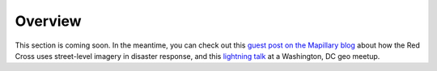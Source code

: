 ########
Overview
########

.. todo:: Need to revise and add more details to this section.

This section is coming soon. In the meantime, you can check out this `guest post on the Mapillary blog <https://blog.mapillary.com/update/2018/03/21/how-red-cross-uses-data-during-global-disasters.html>`_ about how the Red Cross uses street-level imagery in disaster response, and this `lightning talk <https://www.youtube.com/watch?v=3BZXDVKwpoE>`_ at a Washington, DC geo meetup.